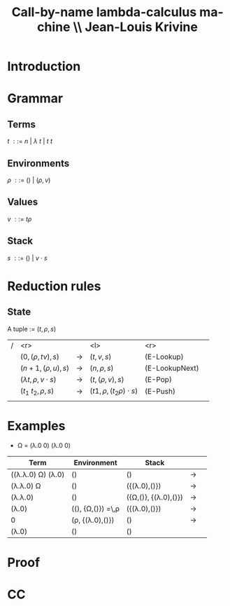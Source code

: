 #+TITLE: Call-by-name lambda-calculus machine \\\normalsize Jean-Louis Krivine
#+AUTHOR:    
#+DATE:      
#+DESCRIPTION:
#+KEYWORDS:
#+LANGUAGE:  en
#+OPTIONS:   H:3 num:t toc:nil \n:nil @:t ::t |:t ^:t -:t f:t *:t <:t
#+STARTUP: indent
#+startup: beamer
#+LaTeX_HEADER: \usepackage{amsmath}
#+LaTeX_CLASS: beamer

* Introduction


* Grammar
** Terms
$t~::=~n~|~\lambda~t~|~t~t$
\pause
** Environments
$\rho~::=~()~|~(\rho,v)$
\pause
** Values
$v~::=~t\rho$
\pause
** Stack
$s~::=~()~|~v\cdot s$

* Reduction rules
** State
A tuple := $(t,\rho,s)$

\pause

| / |                         <r> |             | <l>                          |            <r> |        |
|   |           $(0,(\rho,tv),s)$ | \rightarrow | $(t,v,s)$                    |     (E-Lookup) | \pause |
|   |          $(n+1,(\rho,u),s)$ | \rightarrow | $(n,\rho,s)$                 | (E-LookupNext) | \pause |
|   | $(\lambda t,\rho,v\cdot s)$ | \rightarrow | $(t,(\rho,v),s)$             |        (E-Pop) | \pause |
|   |          $(t_1~t_2,\rho,s)$ | \rightarrow | $(t1,\rho,(t_2\rho)\cdot s)$ |       (E-Push) | \pause |
|   |                             |             |                              |                |        |

* Examples

- \Omega \overset{\text{def}}= (\lambda.0 0) (\lambda.0 0)
\pause

| Term                                     | Environment                                   | Stack                           |             |        |
|------------------------------------------+-----------------------------------------------+---------------------------------+-------------+--------|
| ((\lambda.\lambda.0) \Omega) (\lambda.0) | ()                                            | ()                              | \rightarrow | \pause |
| (\lambda.\lambda.0) \Omega               | ()                                            | ({(\lambda.0),()})              | \rightarrow | \pause |
| (\lambda.\lambda.0)                      | ()                                            | ({\Omega,()}, {(\lambda.0),()}) | \rightarrow | \pause |
| (\lambda.0)                              | ((), {\Omega,()}) \overset{\text{def}}=\,\rho | ({(\lambda.0),()})              | \rightarrow | \pause |
| 0                                        | (\rho, {(\lambda.0),()})                      | ()                              | \rightarrow | \pause |
| (\lambda.0)                              | ()                                            | ()                              |             |        |


* Proof

* CC
